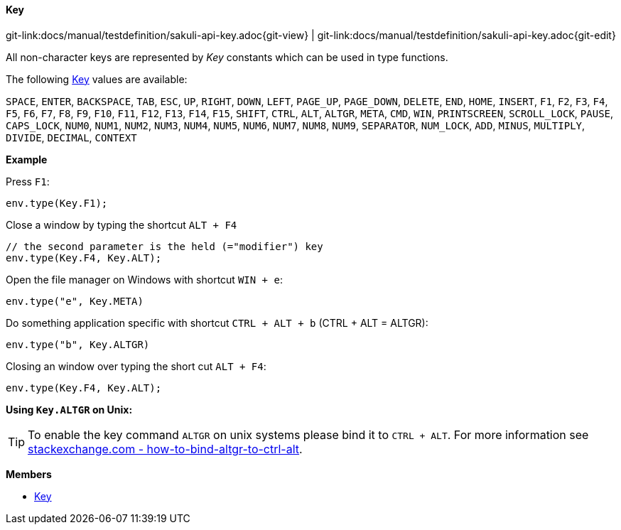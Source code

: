 
:imagesdir: ../../images

[[Key]]
==== Key

[#git-edit-section]
:page-path: docs/manual/testdefinition/sakuli-api-key.adoc
git-link:{page-path}{git-view} | git-link:{page-path}{git-edit}

All non-character keys are represented by _Key_ constants which can be used in type functions.

The following link:#Key[Key] values are available:

`SPACE`, `ENTER`, `BACKSPACE`, `TAB`, `ESC`, `UP`, `RIGHT`, `DOWN`, `LEFT`, `PAGE_UP`, `PAGE_DOWN`, `DELETE`, `END`,
`HOME`, `INSERT`, `F1`, `F2`, `F3`, `F4`, `F5`, `F6`, `F7`, `F8`, `F9`, `F10`, `F11`, `F12`, `F13`, `F14`, `F15`,
`SHIFT`, `CTRL`, `ALT`, `ALTGR`, `META`, `CMD`, `WIN`, `PRINTSCREEN`, `SCROLL_LOCK`, `PAUSE`, `CAPS_LOCK`, `NUM0`,
`NUM1`, `NUM2`, `NUM3`, `NUM4`, `NUM5`, `NUM6`, `NUM7`, `NUM8`, `NUM9`, `SEPARATOR`, `NUM_LOCK`, `ADD`, `MINUS`,
`MULTIPLY`, `DIVIDE`, `DECIMAL`, `CONTEXT`


*Example*

Press `F1`:
[source,js]
----
env.type(Key.F1);
----

Close a window by typing the shortcut `ALT + F4`
[source,js]
----
// the second parameter is the held (="modifier") key
env.type(Key.F4, Key.ALT);
----

Open the file manager on Windows with shortcut `WIN + e`:
[source,js]
----
env.type("e", Key.META)
----

Do something application specific with shortcut `CTRL + ALT + b` (CTRL + ALT = ALTGR):
[source,js]
----
env.type("b", Key.ALTGR)
----

Closing an window over typing the short cut `ALT + F4`:

[source,js]
----
env.type(Key.F4, Key.ALT);
----

*Using `Key.ALTGR` on Unix:*

TIP: To enable the key command `ALTGR` on unix systems please bind it to `CTRL + ALT`. For more information
see http://unix.stackexchange.com/questions/157834/how-to-bind-altgr-to-ctrl-alt[stackexchange.com - how-to-bind-altgr-to-ctrl-alt].



*Members*

* link:#Key[Key]
